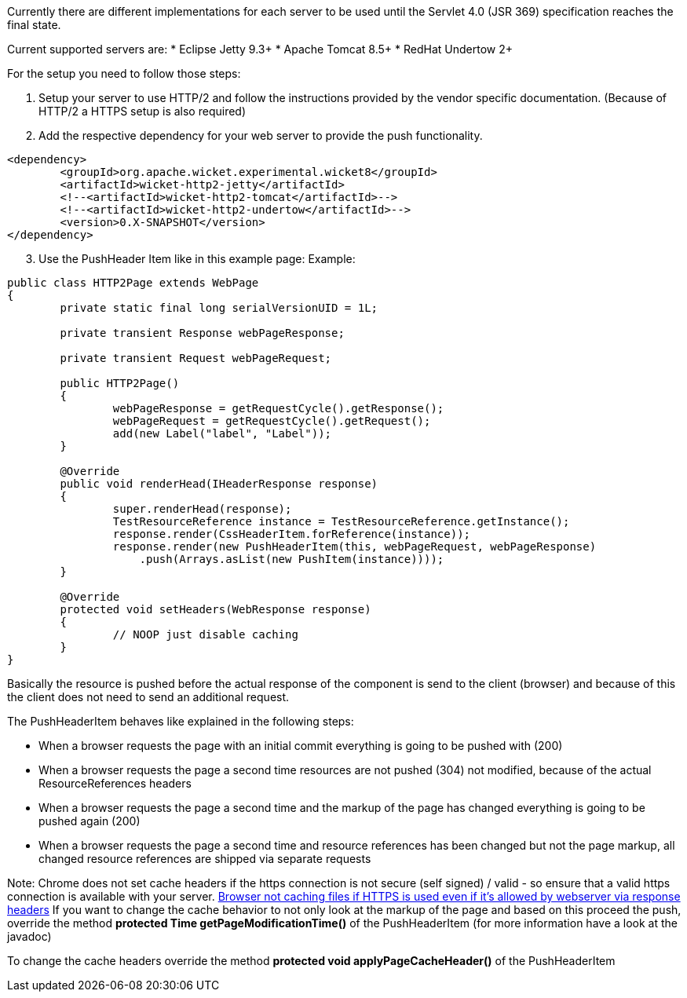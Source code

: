 
Currently there are different implementations for each server to be used until the Servlet 4.0 (JSR 369) specification reaches the final state.

Current supported servers are:
* Eclipse Jetty 9.3+
* Apache Tomcat 8.5+
* RedHat Undertow 2+


For the setup you need to follow those steps:

1. Setup your server to use HTTP/2 and follow the instructions provided by the vendor specific documentation. (Because of HTTP/2 a HTTPS setup is also required)

2. Add the respective dependency for your web server to provide the push functionality.

[source,xml]
----
<dependency>
	<groupId>org.apache.wicket.experimental.wicket8</groupId>
	<artifactId>wicket-http2-jetty</artifactId>
	<!--<artifactId>wicket-http2-tomcat</artifactId>-->
	<!--<artifactId>wicket-http2-undertow</artifactId>-->
	<version>0.X-SNAPSHOT</version>
</dependency>
----

[arabic, start=3]
1. Use the PushHeader Item like in this example page:
Example:

[source,java]
----
public class HTTP2Page extends WebPage
{
	private static final long serialVersionUID = 1L;

	private transient Response webPageResponse;

	private transient Request webPageRequest;

	public HTTP2Page()
	{
		webPageResponse = getRequestCycle().getResponse();
		webPageRequest = getRequestCycle().getRequest();
		add(new Label("label", "Label"));
	}

	@Override
	public void renderHead(IHeaderResponse response)
	{
		super.renderHead(response);
		TestResourceReference instance = TestResourceReference.getInstance();
		response.render(CssHeaderItem.forReference(instance));
		response.render(new PushHeaderItem(this, webPageRequest, webPageResponse)
		    .push(Arrays.asList(new PushItem(instance))));
	}

	@Override
	protected void setHeaders(WebResponse response)
	{
		// NOOP just disable caching
	}
}
----

Basically the resource is pushed before the actual response of the component is send to the client (browser) and because of this the client does not need to send an additional request.

The PushHeaderItem behaves like explained in the following steps:

* When a browser requests the page with an initial commit everything is going to be pushed with (200)
* When a browser requests the page a second time resources are not pushed (304) not modified, because of the actual ResourceReferences headers
* When a browser requests the page a second time and the markup of the page has changed everything is going to be pushed again (200)
* When a browser requests the page a second time and resource references has been changed but not the page markup, all changed resource references are shipped via separate requests

Note: Chrome does not set cache headers if the https connection is not secure (self signed) / valid - so ensure that a valid https connection is available with your server.  https://bugs.chromium.org/p/chromium/issues/detail?id=110649[Browser not caching files if HTTPS is used even if it's allowed by webserver via response headers] 
If you want to change the cache behavior to not only look at the markup of the page and based on this proceed the push, override the method *protected Time getPageModificationTime()* of the PushHeaderItem (for more information have a look at the javadoc)

To change the cache headers override the method *protected void applyPageCacheHeader()* of the PushHeaderItem
